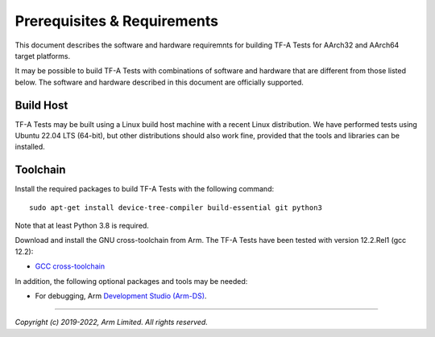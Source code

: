 Prerequisites & Requirements
============================

This document describes the software and hardware requiremnts for building TF-A
Tests for AArch32 and AArch64 target platforms.

It may be possible to build TF-A Tests with combinations of software and
hardware that are different from those listed below. The software and hardware
described in this document are officially supported.

Build Host
----------

TF-A Tests may be built using a Linux build host machine with a recent Linux
distribution. We have performed tests using Ubuntu 22.04 LTS (64-bit), but other
distributions should also work fine, provided that the tools and libraries
can be installed.

Toolchain
---------

Install the required packages to build TF-A Tests with the following command:

::

    sudo apt-get install device-tree-compiler build-essential git python3

Note that at least Python 3.8 is required.

Download and install the GNU cross-toolchain from Arm. The TF-A Tests have
been tested with version 12.2.Rel1 (gcc 12.2):

-  `GCC cross-toolchain`_

In addition, the following optional packages and tools may be needed:

-   For debugging, Arm `Development Studio (Arm-DS)`_.

.. _GCC cross-toolchain: https://developer.arm.com/tools-and-software/open-source-software/developer-tools/gnu-toolchain/downloads
.. _Development Studio (Arm-DS): https://developer.arm.com/Tools%20and%20Software/Arm%20Development%20Studio

--------------

*Copyright (c) 2019-2022, Arm Limited. All rights reserved.*
